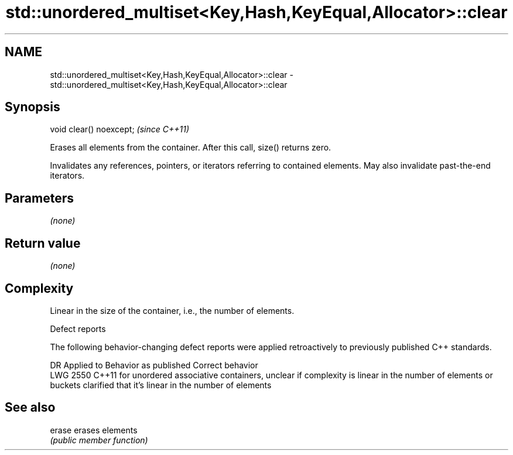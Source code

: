 .TH std::unordered_multiset<Key,Hash,KeyEqual,Allocator>::clear 3 "2020.03.24" "http://cppreference.com" "C++ Standard Libary"
.SH NAME
std::unordered_multiset<Key,Hash,KeyEqual,Allocator>::clear \- std::unordered_multiset<Key,Hash,KeyEqual,Allocator>::clear

.SH Synopsis
   void clear() noexcept;  \fI(since C++11)\fP

   Erases all elements from the container. After this call, size() returns zero.

   Invalidates any references, pointers, or iterators referring to contained elements. May also invalidate past-the-end iterators.

.SH Parameters

   \fI(none)\fP

.SH Return value

   \fI(none)\fP

.SH Complexity

   Linear in the size of the container, i.e., the number of elements.

  Defect reports

   The following behavior-changing defect reports were applied retroactively to previously published C++ standards.

      DR    Applied to                                           Behavior as published                                                              Correct behavior
   LWG 2550 C++11      for unordered associative containers, unclear if complexity is linear in the number of elements or buckets clarified that it's linear in the number of elements

.SH See also

   erase erases elements
         \fI(public member function)\fP
